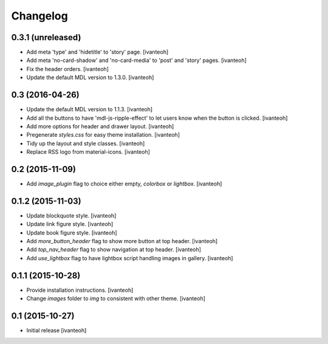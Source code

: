 Changelog
=========

0.3.1 (unreleased)
------------------

- Add meta 'type' and 'hidetitle' to 'story' page.
  [ivanteoh]
- Add meta 'no-card-shadow' and 'no-card-media' to 'post' and 'story' pages.
  [ivanteoh]
- Fix the header orders.
  [ivanteoh]
- Update the default MDL version to 1.3.0.
  [ivanteoh]

0.3 (2016-04-26)
----------------

- Update the default MDL version to 1.1.3.
  [ivanteoh]
- Add all the buttons to have 'mdl-js-ripple-effect' to let users know when the
  button is clicked.
  [ivanteoh]
- Add more options for header and drawer layout.
  [ivanteoh]
- Pregenerate `styles.css` for easy theme installation.
  [ivanteoh]
- Tidy up the layout and style classes.
  [ivanteoh]
- Replace RSS logo from material-icons.
  [ivanteoh]

0.2 (2015-11-09)
----------------

- Add `image_plugin` flag to choice either empty, `colorbox` or `lightbox`.
  [ivanteoh]

0.1.2 (2015-11-03)
------------------

- Update blockquote style.
  [ivanteoh]
- Update link figure style.
  [ivanteoh]
- Update book figure style.
  [ivanteoh]
- Add `more_button_header` flag to show more button at top header.
  [ivanteoh]
- Add `top_nav_header` flag to show navigation at top header.
  [ivanteoh]
- Add `use_lightbox` flag to have lightbox script handling images in gallery.
  [ivanteoh]

0.1.1 (2015-10-28)
------------------

- Provide installation instructions.
  [ivanteoh]
- Change `images` folder to `img` to consistent with other theme.
  [ivanteoh]

0.1 (2015-10-27)
----------------

- Initial release
  [ivanteoh]
